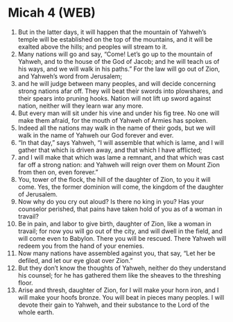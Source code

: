 * Micah 4 (WEB)
:PROPERTIES:
:ID: WEB/33-MIC04
:END:

1. But in the latter days, it will happen that the mountain of Yahweh’s temple will be established on the top of the mountains, and it will be exalted above the hills; and peoples will stream to it.
2. Many nations will go and say, “Come! Let’s go up to the mountain of Yahweh, and to the house of the God of Jacob; and he will teach us of his ways, and we will walk in his paths.” For the law will go out of Zion, and Yahweh’s word from Jerusalem;
3. and he will judge between many peoples, and will decide concerning strong nations afar off. They will beat their swords into plowshares, and their spears into pruning hooks. Nation will not lift up sword against nation, neither will they learn war any more.
4. But every man will sit under his vine and under his fig tree. No one will make them afraid, for the mouth of Yahweh of Armies has spoken.
5. Indeed all the nations may walk in the name of their gods, but we will walk in the name of Yahweh our God forever and ever.
6. “In that day,” says Yahweh, “I will assemble that which is lame, and I will gather that which is driven away, and that which I have afflicted;
7. and I will make that which was lame a remnant, and that which was cast far off a strong nation: and Yahweh will reign over them on Mount Zion from then on, even forever.”
8. You, tower of the flock, the hill of the daughter of Zion, to you it will come. Yes, the former dominion will come, the kingdom of the daughter of Jerusalem.
9. Now why do you cry out aloud? Is there no king in you? Has your counselor perished, that pains have taken hold of you as of a woman in travail?
10. Be in pain, and labor to give birth, daughter of Zion, like a woman in travail; for now you will go out of the city, and will dwell in the field, and will come even to Babylon. There you will be rescued. There Yahweh will redeem you from the hand of your enemies.
11. Now many nations have assembled against you, that say, “Let her be defiled, and let our eye gloat over Zion.”
12. But they don’t know the thoughts of Yahweh, neither do they understand his counsel; for he has gathered them like the sheaves to the threshing floor.
13. Arise and thresh, daughter of Zion, for I will make your horn iron, and I will make your hoofs bronze. You will beat in pieces many peoples. I will devote their gain to Yahweh, and their substance to the Lord of the whole earth.
